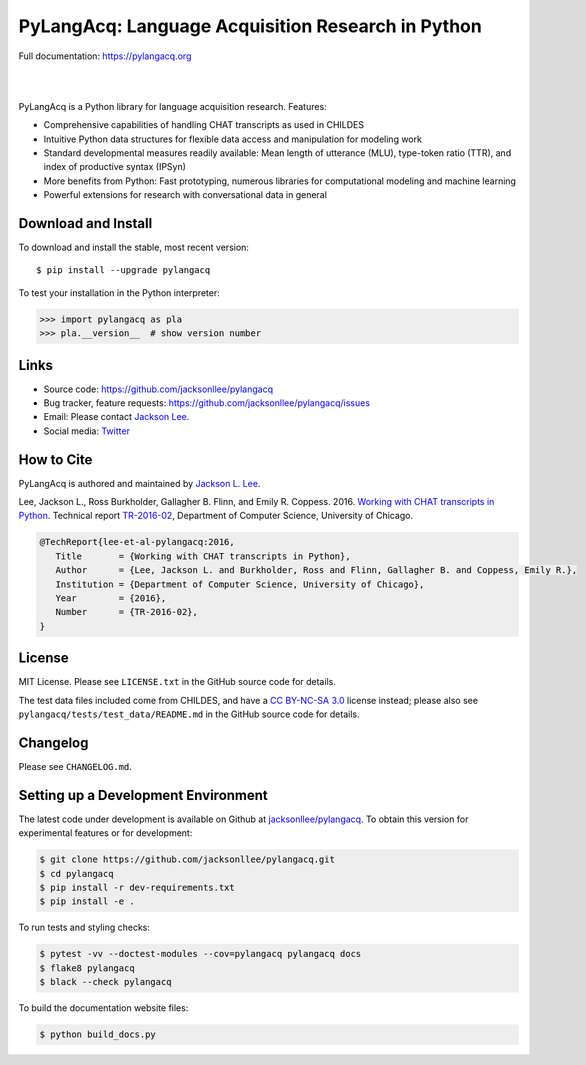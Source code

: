 PyLangAcq: Language Acquisition Research in Python
==================================================

Full documentation: https://pylangacq.org

|

.. image:: https://badge.fury.io/py/pylangacq.svg
   :target: https://pypi.python.org/pypi/pylangacq
   :alt: PyPI version

.. image:: https://img.shields.io/pypi/pyversions/pylangacq.svg
   :target: https://pypi.python.org/pypi/pylangacq
   :alt: Supported Python versions

.. image:: https://circleci.com/gh/jacksonllee/pylangacq/tree/main.svg?style=svg
   :target: https://circleci.com/gh/jacksonllee/pylangacq/tree/main
   :alt: Build

|

.. start-sphinx-website-index-page

PyLangAcq is a Python library for language acquisition research. Features:

- Comprehensive capabilities of handling CHAT transcripts as used in CHILDES
- Intuitive Python data structures for flexible data access and manipulation for modeling work
- Standard developmental measures readily available: Mean length of utterance (MLU),
  type-token ratio (TTR), and index of productive syntax (IPSyn)
- More benefits from Python: Fast prototyping, numerous libraries
  for computational modeling and machine learning
- Powerful extensions for research with conversational data in general

Download and Install
--------------------

To download and install the stable, most recent version::

    $ pip install --upgrade pylangacq

To test your installation in the Python interpreter:

.. code-block:: python

    >>> import pylangacq as pla
    >>> pla.__version__  # show version number

Links
-----

* Source code: https://github.com/jacksonllee/pylangacq
* Bug tracker, feature requests: https://github.com/jacksonllee/pylangacq/issues
* Email: Please contact `Jackson Lee <https://jacksonllee.com>`_.
* Social media: `Twitter <https://twitter.com/pylangacq>`_

How to Cite
-----------

PyLangAcq is authored and maintained by `Jackson L. Lee <https://jacksonllee.com>`_.

Lee, Jackson L., Ross Burkholder, Gallagher B. Flinn, and Emily R. Coppess. 2016.
`Working with CHAT transcripts in Python <https://jacksonllee.com/papers/lee-etal-2016-pylangacq.pdf>`_.
Technical report `TR-2016-02 <https://newtraell.cs.uchicago.edu/research/publications/techreports/TR-2016-02>`_,
Department of Computer Science, University of Chicago.

.. code-block:: latex

    @TechReport{lee-et-al-pylangacq:2016,
       Title       = {Working with CHAT transcripts in Python},
       Author      = {Lee, Jackson L. and Burkholder, Ross and Flinn, Gallagher B. and Coppess, Emily R.},
       Institution = {Department of Computer Science, University of Chicago},
       Year        = {2016},
       Number      = {TR-2016-02},
    }

License
-------

MIT License. Please see ``LICENSE.txt`` in the GitHub source code for details.

The test data files included come from CHILDES,
and have a `CC BY-NC-SA 3.0 <https://creativecommons.org/licenses/by-nc-sa/3.0/>`_
license instead; please also see
``pylangacq/tests/test_data/README.md`` in the GitHub source code for details.

.. end-sphinx-website-index-page

Changelog
---------

Please see ``CHANGELOG.md``.

Setting up a Development Environment
------------------------------------

The latest code under development is available on Github at
`jacksonllee/pylangacq <https://github.com/jacksonllee/pylangacq>`_.
To obtain this version for experimental features or for development:

.. code-block:: bash

   $ git clone https://github.com/jacksonllee/pylangacq.git
   $ cd pylangacq
   $ pip install -r dev-requirements.txt
   $ pip install -e .

To run tests and styling checks:

.. code-block:: bash

   $ pytest -vv --doctest-modules --cov=pylangacq pylangacq docs
   $ flake8 pylangacq
   $ black --check pylangacq

To build the documentation website files:

.. code-block:: bash

    $ python build_docs.py
